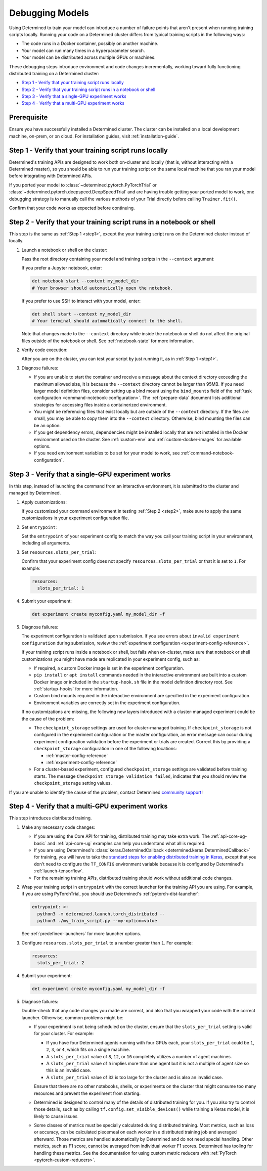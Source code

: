 .. _model-debug:

##################
 Debugging Models
##################

Using Determined to train your model can introduce a number of failure points that aren't present
when running training scripts locally. Running your code on a Determined cluster differs from
typical training scripts in the following ways:

-  The code runs in a Docker container, possibly on another machine.
-  Your model can run many times in a hyperparameter search.
-  Your model can be distributed across multiple GPUs or machines.

These debugging steps introduce environment and code changes incrementally, working toward fully
functioning distributed training on a Determined cluster:

-  `Step 1 - Verify that your training script runs locally`_
-  `Step 2 - Verify that your training script runs in a notebook or shell`_
-  `Step 3 - Verify that a single-GPU experiment works`_
-  `Step 4 - Verify that a multi-GPU experiment works`_

**************
 Prerequisite
**************

Ensure you have successfully installed a Determined cluster. The cluster can be installed on a local
development machine, on-prem, or on cloud. For installation guides, visit :ref:`installation-guide`.

.. _step1:

********************************************************
 Step 1 - Verify that your training script runs locally
********************************************************

Determined's training APIs are designed to work both on-cluster and locally (that is, without
interacting with a Determined master), so you should be able to run your training script on the same
local machine that you ran your model before integrating with Determined APIs.

If you ported your model to :class:`~determined.pytorch.PyTorchTrial` or
:class:`~determined.pytorch.deepspeed.DeepSpeedTrial` and are having trouble getting your ported
model to work, one debugging strategy is to manually call the various methods of your Trial directly
before calling ``Trainer.fit()``.

Confirm that your code works as expected before continuing.

.. _step2:

***********************************************************************
 Step 2 - Verify that your training script runs in a notebook or shell
***********************************************************************

This step is the same as :ref:`Step 1 <step1>`, except the your training script runs on the
Determined cluster instead of locally.

#. Launch a notebook or shell on the cluster:

   Pass the root directory containing your model and training scripts in the ``--context`` argument:

   If you prefer a Jupyter notebook, enter:

   .. code:: bash

      det notebook start --context my_model_dir
      # Your browser should automatically open the notebook.

   If you prefer to use SSH to interact with your model, enter:

   .. code:: bash

      det shell start --context my_model_dir
      # Your terminal should automatically connect to the shell.

   Note that changes made to the ``--context`` directory while inside the notebook or shell do not
   affect the original files outside of the notebook or shell. See :ref:`notebook-state` for more
   information.

#. Verify code execution:

   After you are on the cluster, you can test your script by just running it, as in :ref:`Step 1
   <step1>`.

#. Diagnose failures:

   -  If you are unable to start the container and receive a message about the context directory
      exceeding the maximum allowed size, it is because the ``--context`` directory cannot be larger
      than 95MB. If you need larger model definition files, consider setting up a bind mount using
      the ``bind_mounts`` field of the :ref:`task configuration <command-notebook-configuration>`.
      The :ref:`prepare-data` document lists additional strategies for accessing files inside a
      containerized environment.

   -  You might be referencing files that exist locally but are outside of the ``--context``
      directory. If the files are small, you may be able to copy them into the ``--context``
      directory. Otherwise, bind mounting the files can be an option.

   -  If you get dependency errors, dependencies might be installed locally that are not installed
      in the Docker environment used on the cluster. See :ref:`custom-env` and
      :ref:`custom-docker-images` for available options.

   -  If you need environment variables to be set for your model to work, see
      :ref:`command-notebook-configuration`.

.. _step3:

****************************************************
 Step 3 - Verify that a single-GPU experiment works
****************************************************

In this step, instead of launching the command from an interactive environment, it is submitted to
the cluster and managed by Determined.

#. Apply customizations:

   If you customized your command environment in testing :ref:`Step 2 <step2>`, make sure to apply
   the same customizations in your experiment configuration file.

#. Set ``entrypoint``:

   Set the ``entrypoint`` of your experiment config to match the way you call your training script
   in your environment, including all arguments.

#. Set ``resources.slots_per_trial``:

   Confirm that your experiment config does not specify ``resources.slots_per_trial`` or that it is
   set to ``1``. For example:

   .. code:: yaml

      resources:
        slots_per_trial: 1

#. Submit your experiment:

   .. code:: bash

      det experiment create myconfig.yaml my_model_dir -f

#. Diagnose failures:

   The experiment configuration is validated upon submission. If you see errors about ``invalid
   experiment configuration`` during submission, review the :ref:`experiment configuration
   <experiment-config-reference>`.

   If your training script runs inside a notebook or shell, but fails when on-cluster, make sure
   that notebook or shell customizations you might have made are replicated in your experiment
   config, such as:

   -  If required, a custom Docker image is set in the experiment configuration.

   -  ``pip install`` or ``apt install`` commands needed in the interactive environment are built
      into a custom Docker image or included in the ``startup-hook.sh`` file in the model definition
      directory root. See :ref:`startup-hooks` for more information.

   -  Custom bind mounts required in the interactive environment are specified in the experiment
      configuration.

   -  Environment variables are correctly set in the experiment configuration.

   If no customizations are missing, the following new layers introduced with a cluster-managed
   experiment could be the cause of the problem:

   -  The ``checkpoint_storage`` settings are used for cluster-managed training. If
      ``checkpoint_storage`` is not configured in the experiment configuration or the master
      configuration, an error message can occur during experiment configuration validation before
      the experiment or trials are created. Correct this by providing a ``checkpoint_storage``
      configuration in one of the following locations:

      -  :ref:`master-config-reference`
      -  :ref:`experiment-config-reference`

   -  For a cluster-based experiment, configured ``checkpoint_storage`` settings are validated
      before training starts. The message ``Checkpoint storage validation failed``, indicates that
      you should review the ``checkpoint_storage`` setting values.

If you are unable to identify the cause of the problem, contact Determined `community support
<https://determined-community.slack.com/join/shared_invite/zt-1f4hj60z5-JMHb~wSr2xksLZVBN61g_Q>`__!

.. _step4:

***************************************************
 Step 4 - Verify that a multi-GPU experiment works
***************************************************

This step introduces distributed training.

#. Make any necessary code changes:

   -  If you are using the Core API for training, distributed training may take extra work. The
      :ref:`api-core-ug-basic` and :ref:`api-core-ug` examples can help you understand what all is
      required.

   -  If you are using Determined's :class:`keras.DeterminedCallback
      <determined.keras.DeterminedCallback>` for training, you will have to take the `standard steps
      for enabling distributed training in Keras
      <https://www.tensorflow.org/tutorials/distribute/keras>`__, except that you don't need to
      configure the ``TF_CONFIG`` environment variable because it is configured by Determined's
      :ref:`launch-tensorflow`.

   -  For the remaining training APIs, distributed training should work without additional code
      changes.

#. Wrap your training script in ``entrypoint`` with the correct launcher for the training API you
   are using. For example, if you are using PyTorchTrial, you should use Determined's
   :ref:`pytorch-dist-launcher`:

   .. code:: yaml

      entrypoint: >-
        python3 -m determined.launch.torch_distributed --
        python3 ./my_train_script.py --my-option=value

   See :ref:`predefined-launchers` for more launcher options.

#. Configure ``resources.slots_per_trial`` to a number greater than ``1``. For example:

   .. code:: yaml

      resources:
        slots_per_trial: 2

#. Submit your experiment:

   .. code:: bash

      det experiment create myconfig.yaml my_model_dir -f

#. Diagnose failures:

   Double-check that any code changes you made are correct, and also that you wrapped your code with
   the correct launcher. Otherwise, common problems might be:

   -  If your experiment is not being scheduled on the cluster, ensure that the ``slots_per_trial``
      setting is valid for your cluster. For example:

      -  If you have four Determined agents running with four GPUs each, your ``slots_per_trial``
         could be ``1``, ``2``, ``3``, or ``4``, which fits on a single machine.
      -  A ``slots_per_trial`` value of ``8``, ``12``, or ``16`` completely utilizes a number of
         agent machines.
      -  A ``slots_per_trial`` value of ``5`` implies more than one agent but it is not a multiple
         of agent size so this is an invalid case.
      -  A ``slots_per_trial`` value of ``32`` is too large for the cluster and is also an invalid
         case.

      Ensure that there are no other notebooks, shells, or experiments on the cluster that might
      consume too many resources and prevent the experiment from starting.

   -  Determined is designed to control many of the details of distributed training for you. If you
      also try to control those details, such as by calling ``tf.config.set_visible_devices()``
      while training a Keras model, it is likely to cause issues.

   -  Some classes of metrics must be specially calculated during distributed training. Most
      metrics, such as loss or accuracy, can be calculated piecemeal on each worker in a distributed
      training job and averaged afterward. Those metrics are handled automatically by Determined and
      do not need special handling. Other metrics, such as F1 score, cannot be averaged from
      individual worker F1 scores. Determined has tooling for handling these metrics. See the
      documentation for using custom metric reducers with :ref:`PyTorch <pytorch-custom-reducers>`.
